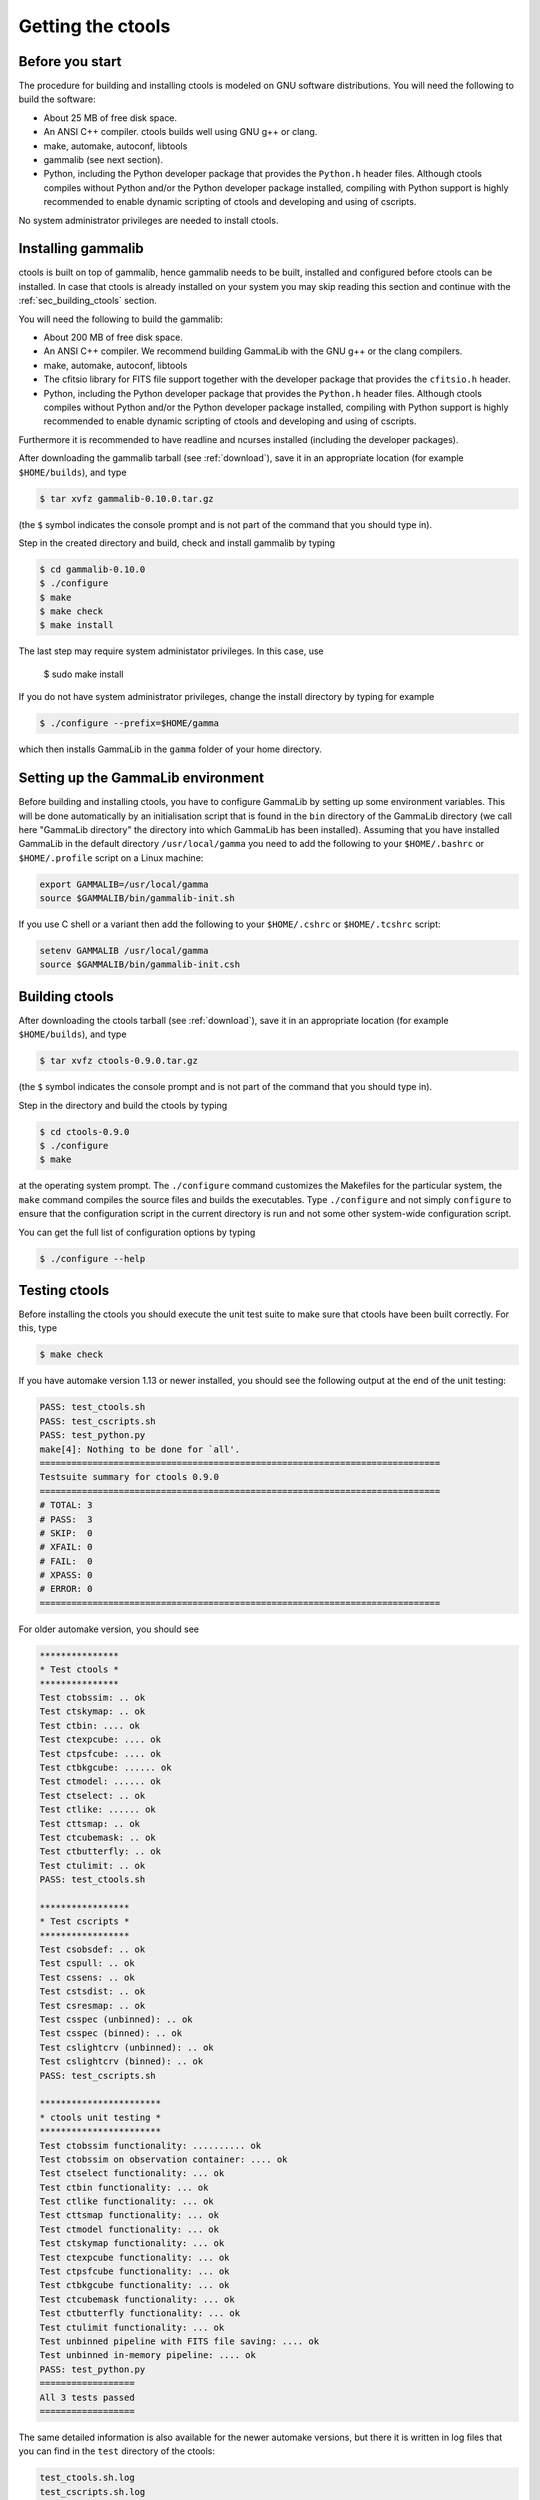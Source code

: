 Getting the ctools
==================

Before you start
----------------

The procedure for building and installing ctools is modeled on GNU
software distributions. You will need the following to build the
software:

-  About 25 MB of free disk space.

-  An ANSI C++ compiler. ctools builds well using GNU g++ or clang.

-  make, automake, autoconf, libtools

-  gammalib (see next section).

-  Python, including the Python developer package that provides the 
   ``Python.h`` header files. Although ctools compiles without Python and/or
   the Python developer package installed, compiling with Python support
   is highly recommended to enable dynamic scripting of ctools and
   developing and using of cscripts.

No system administrator privileges are needed to install ctools.


Installing gammalib
-------------------

ctools is built on top of gammalib, hence gammalib needs to be built,
installed and configured before ctools can be installed. In case that
ctools is already installed on your system you may skip reading this
section and continue with the :ref:`sec_building_ctools` section.

You will need the following to build the gammalib:

-  About 200 MB of free disk space.

-  An ANSI C++ compiler. We recommend building GammaLib with the GNU g++
   or the clang compilers.

-  make, automake, autoconf, libtools

-  The cfitsio library for FITS file support together with the developer
   package that provides the ``cfitsio.h`` header.

-  Python, including the Python developer package that provides the 
   ``Python.h`` header files. Although ctools compiles without Python and/or
   the Python developer package installed, compiling with Python support
   is highly recommended to enable dynamic scripting of ctools and
   developing and using of cscripts.

Furthermore it is recommended to have readline and ncurses installed
(including the developer packages).

After downloading the gammalib tarball (see :ref:`download`), save it
in an appropriate location (for example ``$HOME/builds``), and type

.. code-block:: bash

  $ tar xvfz gammalib-0.10.0.tar.gz

(the ``$`` symbol indicates the console prompt and is not part of the
command that you should type in).

Step in the created directory and build, check and install gammalib by
typing

.. code-block:: bash

  $ cd gammalib-0.10.0
  $ ./configure
  $ make
  $ make check
  $ make install

The last step may require system administator privileges. In this case,
use

  $ sudo make install

If you do not have system administrator privileges, change the install
directory by typing for example

.. code-block:: bash

  $ ./configure --prefix=$HOME/gamma

which then installs GammaLib in the ``gamma`` folder of your home
directory.


Setting up the GammaLib environment
-----------------------------------

Before building and installing ctools, you have to configure GammaLib by
setting up some environment variables. This will be done automatically by
an initialisation script that is found in the ``bin`` directory of the 
GammaLib directory (we call here "GammaLib directory" the directory into
which GammaLib has been installed). Assuming that you have installed 
GammaLib in the default directory ``/usr/local/gamma`` you need to add the
following to your ``$HOME/.bashrc`` or ``$HOME/.profile`` script on a Linux 
machine:

.. code-block:: bash

  export GAMMALIB=/usr/local/gamma
  source $GAMMALIB/bin/gammalib-init.sh

If you use C shell or a variant then add the following to your 
``$HOME/.cshrc`` or ``$HOME/.tcshrc`` script:

.. code-block:: csh

  setenv GAMMALIB /usr/local/gamma
  source $GAMMALIB/bin/gammalib-init.csh


.. _sec_building_ctools:

Building ctools
---------------

After downloading the ctools tarball (see :ref:`download`), save it in 
an appropriate location (for example ``$HOME/builds``), and type

.. code-block:: bash

  $ tar xvfz ctools-0.9.0.tar.gz

(the ``$`` symbol indicates the console prompt and is not part of the
command that you should type in).

Step in the directory and build the ctools by typing

.. code-block:: bash

  $ cd ctools-0.9.0
  $ ./configure
  $ make

at the operating system prompt. The ``./configure`` command customizes
the Makefiles for the particular system, the ``make`` command compiles
the source files and builds the executables. Type ``./configure`` and
not simply ``configure`` to ensure that the configuration script in the
current directory is run and not some other system-wide configuration script. 

You can get the full list of configuration options by typing

.. code-block:: bash

  $ ./configure --help


Testing ctools
--------------

Before installing the ctools you should execute the unit test suite to 
make sure that ctools have been built correctly. For this, type

.. code-block:: bash

  $ make check

If you have automake version 1.13 or newer installed, you should see the
following output at the end of the unit testing:

.. code-block:: bash

  PASS: test_ctools.sh
  PASS: test_cscripts.sh
  PASS: test_python.py
  make[4]: Nothing to be done for `all'.
  ============================================================================
  Testsuite summary for ctools 0.9.0
  ============================================================================
  # TOTAL: 3
  # PASS:  3
  # SKIP:  0
  # XFAIL: 0
  # FAIL:  0
  # XPASS: 0
  # ERROR: 0
  ============================================================================

For older automake version, you should see

.. code-block:: bash

  ***************
  * Test ctools *
  ***************
  Test ctobssim: .. ok
  Test ctskymap: .. ok
  Test ctbin: .... ok
  Test ctexpcube: .... ok
  Test ctpsfcube: .... ok
  Test ctbkgcube: ...... ok
  Test ctmodel: ...... ok
  Test ctselect: .. ok
  Test ctlike: ...... ok
  Test cttsmap: .. ok
  Test ctcubemask: .. ok
  Test ctbutterfly: .. ok
  Test ctulimit: .. ok
  PASS: test_ctools.sh

  *****************
  * Test cscripts *
  *****************
  Test csobsdef: .. ok
  Test cspull: .. ok
  Test cssens: .. ok
  Test cstsdist: .. ok
  Test csresmap: .. ok
  Test csspec (unbinned): .. ok
  Test csspec (binned): .. ok
  Test cslightcrv (unbinned): .. ok
  Test cslightcrv (binned): .. ok
  PASS: test_cscripts.sh

  ***********************
  * ctools unit testing *
  ***********************
  Test ctobssim functionality: .......... ok
  Test ctobssim on observation container: .... ok
  Test ctselect functionality: ... ok
  Test ctbin functionality: ... ok
  Test ctlike functionality: ... ok
  Test cttsmap functionality: ... ok
  Test ctmodel functionality: ... ok
  Test ctskymap functionality: ... ok
  Test ctexpcube functionality: ... ok
  Test ctpsfcube functionality: ... ok
  Test ctbkgcube functionality: ... ok
  Test ctcubemask functionality: ... ok
  Test ctbutterfly functionality: ... ok
  Test ctulimit functionality: ... ok
  Test unbinned pipeline with FITS file saving: .... ok
  Test unbinned in-memory pipeline: .... ok
  PASS: test_python.py
  ==================
  All 3 tests passed
  ==================

The same detailed information is also available for the newer automake 
versions, but there it is written in log files that you can find in the 
``test`` directory of the ctools:

.. code-block:: bash

  test_ctools.sh.log
  test_cscripts.sh.log
  test_python.py.log

If you do not see the same output, but a failure message, please report 
this to the ctools developer team.


Installing ctools
-----------------

The ctools are installed by typing

.. code-block:: bash

  $ make install

If the destination directory is owned by ``root`` (which is normally the 
case when using the default), administrator privileges are needed for
installation. In this case, type

.. code-block:: bash

  $ sudo make install

By default, the install directory is set to ``/usr/local/gamma``. To 
change the install directory (for example in case that you do not
have system administrator privileges), an optional ``--prefix`` argument
can be given, for example:

.. code-block:: bash

  $ ./configure --prefix=$HOME/gamma


Setting up the ctools environment
---------------------------------

You have to configure ctools by setting up some environment variables. This
will be done automatically by an initialisation script that is found in the
``bin`` directory of the directory into which ctools has been installed. 
Assuming that you have installed ctools into ``/usr/local/gamma`` you need
to add the following to your ``$HOME/.bashrc`` or ``$HOME/.profile`` script
on a Linux machine:

.. code-block:: bash

  export CTOOLS=/usr/local/gamma
  source $CTOOLS/bin/ctools-init.sh

If you use C shell or a variant then add the following to your 
``$HOME/.cshrc`` or ``$HOME/.tcshrc`` script:

.. code-block:: csh

  setenv CTOOLS /usr/local/gamma
  source $CTOOLS/bin/ctools-init.csh


Checking your setup
-------------------

Now you should be ready to get started using Gammalib and ctools.

As a quick check that your setup is OK, you can run ``csinfo check``:

.. code-block:: bash

  $ csinfo check

  Gammalib / ctools setup check:

     GAMMALIB environment variable ... ok
     CTOOLS   environment variable ... ok
     gammalib Python import .......... ok
     ctools   Python import .......... ok

     ===> Your Gammalib / ctools setup is OK.

If there setup is not OK, run the ``csinfo info`` command to print
detailed information about your setup.
There's also a ``csinfo list`` command to quickly list the available tools:

.. code-block:: bash

  $ csinfo

  Print info about Gammalib and ctools to the console.

  Available commands:
     csinfo list    List available ctools and cscripts
     csinfo check   Check Gammalib / ctools setup
     csinfo info    Print Gammalib / ctools setup info


Known problems
--------------

GammaLib unit tests fail
~~~~~~~~~~~~~~~~~~~~~~~~

Some users have reported failure of a large fraction of the GammaLib unit
tests after after typing ``make check``. In all cases, this was related to
not finding the ``libcfitsio`` library. To solve the issue, locate the 
directory where the shared ``libcfitsio`` library resides and then type

.. code-block:: bash

  export LD_LIBRARY_PATH=/directory/to/lib:$LD_LIBRARY_PATH

on Unix based systems or

.. code-block:: bash

  export DYLD_LIBRARY_PATH=/directory/to/lib:$DYLD_LIBRARY_PATH

on Mac OS X (``/directory/to/lib`` should be replaced by the correct
library path on your system).


Python support
~~~~~~~~~~~~~~

ctools comes with Python wrappers so that all classes can be directly 
used from Python. To compile-in Python support, ctools needs the 
``Python.h`` header file, which on many distributions is not installed
by default. To make ``Python.h`` available, install the Python developer
package in your distribution. Otherwise you will not be able to use ctools
from Python.

GammaLib and ctools release bundles come with Python wrapper files, but 
these wrapper files will be deleted once you type ``make clean``. Wrapper
files will be built automatically when needed, but this required
`swig <http://www.swig.org/>`_ installed on your system. In that case,
please make sure that you swig version 2.0.4 or newer.


Mac OS X
~~~~~~~~

The Python development package is not installed by default on Mac OS X,
and consequently, the ``Python.h`` header file is missing that is needed
to compile in the Python bindings. The configure script recognises this
fact and adjust the build procedure accordingly, but you will not be able
to use ctools as a Python module. So better install the Python development
package before installing ctools.

It was also reported that adding of 
``export MACOSX_DEPLOYMENT_TARGET=10.6`` to the ``.bashrc`` file was
necessary one some Mac OS X 10.6 installations to make ctools compile.


Solaris
~~~~~~~

Although ctools builds on Solaris using the Sun compiler, there are problems
with global symbols in shared libraries and exception catching, which prevents
the FITS interface to work correctly. ctools has however been built and tested
successfully using the GNU compiler, and this is the only build method that
is currently supported. Problems have also been encountered when compiling
cfitsio versions more recent than 3.250. The problems have been reported to
the cfitsio developer team, and are likely to be solved in the future. For 
the time being, it is recommended to use cfitsio version 3.250 on Solaris.


OpenSolaris
~~~~~~~~~~~

On OpenSolaris, the same problems concerning the SunStudio compiler occur
as for Solaris, and also here, the GNU compiler is the recommended tool to
build ctools. Also here, cfitsio version 3.250 is the recommended library as
more recent version feature relocation problems. ctools has been tested 
using gcc 4.3.2 on OpenSolaris 2009.06. Make sure to create the symbolic 
links

.. code-block:: csh

  $ ln -s /usr/bin/gcc4.3.2 /usr/bin/gcc
  $ ln -s /usr/bin/g++4.3.2 /usr/bin/g++

which are not there by default to avoid excess warnings during compilation.
